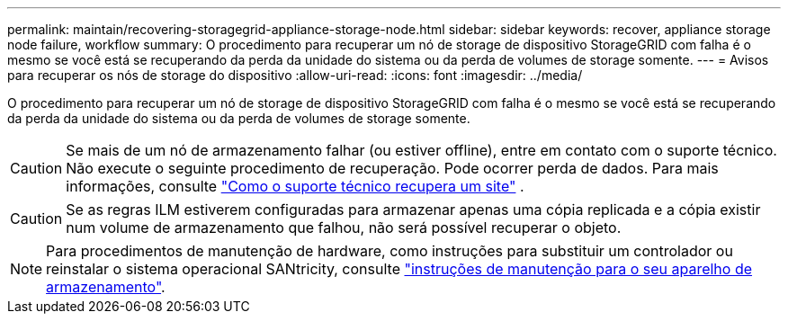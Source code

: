---
permalink: maintain/recovering-storagegrid-appliance-storage-node.html 
sidebar: sidebar 
keywords: recover, appliance storage node failure, workflow 
summary: O procedimento para recuperar um nó de storage de dispositivo StorageGRID com falha é o mesmo se você está se recuperando da perda da unidade do sistema ou da perda de volumes de storage somente. 
---
= Avisos para recuperar os nós de storage do dispositivo
:allow-uri-read: 
:icons: font
:imagesdir: ../media/


[role="lead"]
O procedimento para recuperar um nó de storage de dispositivo StorageGRID com falha é o mesmo se você está se recuperando da perda da unidade do sistema ou da perda de volumes de storage somente.


CAUTION: Se mais de um nó de armazenamento falhar (ou estiver offline), entre em contato com o suporte técnico.  Não execute o seguinte procedimento de recuperação.  Pode ocorrer perda de dados. Para mais informações, consulte link:how-site-recovery-is-performed-by-technical-support.html["Como o suporte técnico recupera um site"] .


CAUTION: Se as regras ILM estiverem configuradas para armazenar apenas uma cópia replicada e a cópia existir num volume de armazenamento que falhou, não será possível recuperar o objeto.


NOTE: Para procedimentos de manutenção de hardware, como instruções para substituir um controlador ou reinstalar o sistema operacional SANtricity, consulte https://docs.netapp.com/us-en/storagegrid-appliances/commonhardware/index.html["instruções de manutenção para o seu aparelho de armazenamento"^].
